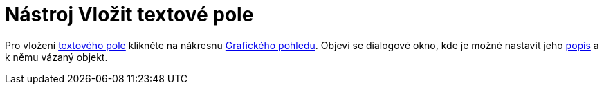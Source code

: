 = Nástroj Vložit textové pole
:page-en: tools/Input_Box
ifdef::env-github[:imagesdir: /cs/modules/ROOT/assets/images]

Pro vložení xref:/Aktivní_prvky.adoc[textového pole] klikněte na nákresnu xref:/Grafický_pohled.adoc[Grafického
pohledu]. Objeví se dialogové okno, kde je možné nastavit jeho xref:/Štítky_a_popisky.adoc[popis] a k němu vázaný
objekt.
